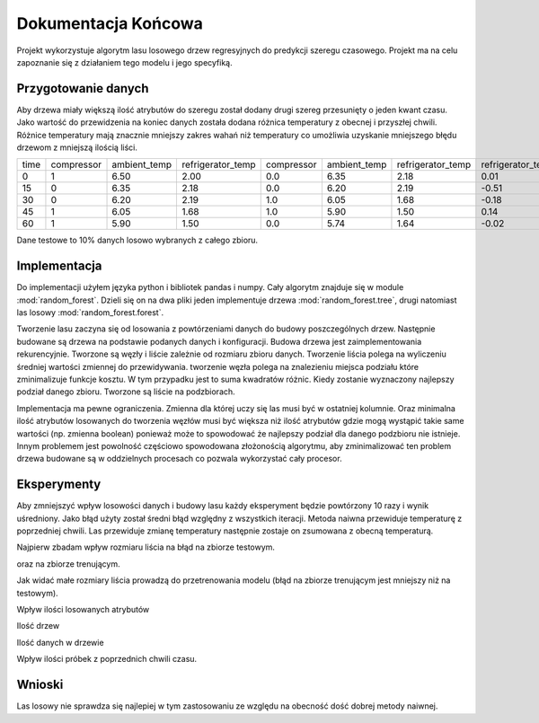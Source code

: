 Dokumentacja Końcowa
===============================================================

Projekt wykorzystuje algorytm lasu losowego drzew regresyjnych do predykcji szeregu czasowego.
Projekt ma na celu zapoznanie się z działaniem tego modelu i jego specyfiką.

Przygotowanie danych
--------------------------------------------------------------

Aby drzewa miały większą ilość atrybutów do szeregu został dodany drugi szereg przesunięty o jeden kwant czasu.
Jako wartość do przewidzenia na koniec danych została dodana różnica temperatury z obecnej i przyszłej chwili.
Różnice temperatury mają znacznie mniejszy zakres wahań niż temperatury co umożliwia uzyskanie mniejszego błędu drzewom z mniejszą ilością liści.

+------+------------+--------------+-------------------+------------+--------------+-------------------+-------------------+
| time | compressor | ambient_temp | refrigerator_temp | compressor | ambient_temp | refrigerator_temp | refrigerator_temp |
+------+------------+--------------+-------------------+------------+--------------+-------------------+-------------------+
|    0 |          1 |         6.50 |              2.00 |        0.0 |         6.35 |              2.18 |              0.01 |
+------+------------+--------------+-------------------+------------+--------------+-------------------+-------------------+
|   15 |          0 |         6.35 |              2.18 |        0.0 |         6.20 |              2.19 |             -0.51 |
+------+------------+--------------+-------------------+------------+--------------+-------------------+-------------------+
|   30 |          0 |         6.20 |              2.19 |        1.0 |         6.05 |              1.68 |             -0.18 |
+------+------------+--------------+-------------------+------------+--------------+-------------------+-------------------+
|   45 |          1 |         6.05 |              1.68 |        1.0 |         5.90 |              1.50 |              0.14 |
+------+------------+--------------+-------------------+------------+--------------+-------------------+-------------------+
|   60 |          1 |         5.90 |              1.50 |        0.0 |         5.74 |              1.64 |             -0.02 |
+------+------------+--------------+-------------------+------------+--------------+-------------------+-------------------+

Dane testowe to 10% danych losowo wybranych z całego zbioru.

Implementacja
----------------------------------------------------------------

Do implementacji użyłem języka python i bibliotek pandas i numpy.
Cały algorytm znajduje się w module :mod:`random_forest`.
Dzieli się on na dwa pliki jeden implementuje drzewa :mod:`random_forest.tree`,
drugi natomiast las losowy :mod:`random_forest.forest`.

Tworzenie lasu zaczyna się od losowania z powtórzeniami danych do budowy poszczególnych drzew.
Następnie budowane są drzewa na podstawie podanych danych i konfiguracji.
Budowa drzewa jest zaimplementowania rekurencyjnie. Tworzone są węzły i liście zależnie od rozmiaru zbioru danych.
Tworzenie liścia polega na wyliczeniu średniej wartości zmiennej do przewidywania.
tworzenie węzła polega na znalezieniu miejsca podziału które zminimalizuje funkcje kosztu.
W tym przypadku jest to suma kwadratów różnic. Kiedy zostanie wyznaczony najlepszy podział danego zbioru.
Tworzone są liście na podzbiorach.

Implementacja ma pewne ograniczenia. Zmienna dla której uczy się las musi być w ostatniej kolumnie.
Oraz minimalna ilość atrybutów losowanych do tworzenia węzłów musi być większa niż ilość atrybutów 
gdzie mogą wystąpić takie same wartości (np. zmienna boolean) ponieważ może to spowodować że najlepszy
podział dla danego podzbioru nie istnieje. Innym problemem jest powolność częściowo spowodowana złożonością algorytmu,
aby zminimalizować ten problem drzewa budowane są w oddzielnych procesach co pozwala wykorzystać cały procesor.

Eksperymenty
----------------------------------------------------------------

Aby zmniejszyć wpływ losowości danych i budowy lasu każdy eksperyment będzie powtórzony 10 razy i wynik uśredniony.
Jako błąd użyty został średni błąd względny z wszystkich iteracji.
Metoda naiwna przewiduje temperaturę z poprzedniej chwili.
Las przewiduje zmianę temperatury następnie zostaje on zsumowana z obecną temperaturą.

Najpierw zbadam wpływ rozmiaru liścia na błąd na zbiorze testowym.

.. plot:: ../plot1.py

oraz na zbiorze trenującym.

.. plot:: ../plot6.py

Jak widać małe rozmiary liścia prowadzą do przetrenowania modelu (błąd na zbiorze trenującym jest mniejszy niż na testowym).

Wpływ ilości losowanych atrybutów

.. plot:: ../plot2.py

Ilość drzew

.. plot:: ../plot3.py

Ilość danych w drzewie

.. plot:: ../plot4.py

Wpływ ilości próbek z poprzednich chwili czasu.

.. plot:: ../plot5.py

Wnioski
--------------------------------------

Las losowy nie sprawdza się najlepiej w tym zastosowaniu ze względu na obecność dość dobrej metody naiwnej.
